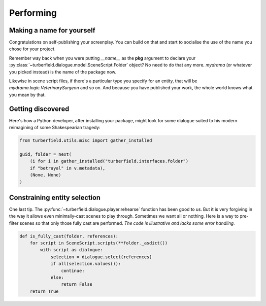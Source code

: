 ..  Titling
    ##++::==~~--''``

.. _performing:

Performing
::::::::::

Making a name for yourself
==========================

Congratulations on self-publishing your screenplay. You can build on that
and start to socialise the use of the name you chose for your project.

Remember way back when you were putting `__name__` as the **pkg** argument
to declare your :py:class:`~turberfield.dialogue.model.SceneScript.Folder`
object? No need to do that any more. `mydrama` (or whatever you picked
instead) is the name of the package now.

Likewise in scene script files, if there's a particular type you specify
for an entity, that will be `mydrama.logic.VeterinarySurgeon` and so on.
And because you have published your work, the whole world knows what you
mean by that.

Getting discovered
==================

Here's how a Python developer, after installing your package, might look
for some dialogue suited to his modern reimagining of some Shakespearian
tragedy:

.. code-block:: python

    from turberfield.utils.misc import gather_installed

    guid, folder = next(
        (i for i in gather_installed("turberfield.interfaces.folder")
        if "betrayal" in v.metadata),
        (None, None)
    )

Constraining entity selection
=============================

One last tip. The :py:func:`~turberfield.dialogue.player.rehearse` function has
been good to us. But it is very forgiving in the way it allows even
minimally-cast scenes to play through. Sometimes we want all or nothing.
Here is a way to pre-filter scenes so that only those fully cast are performed.
`The code is illustrative and lacks some error handling`.

.. code-block:: python

    def is_fully_cast(folder, references):
        for script in SceneScript.scripts(**folder._asdict())
            with script as dialogue:
                selection = dialogue.select(references)
                if all(selection.values()):
                    continue:
                else:
                    return False
        return True

.. _packaging tutorials: http://thuswise.co.uk/packaging-python-for-scale-part-one.html
.. _reStructuredText: http://docutils.sourceforge.net/docs/user/rst/quickref.html
.. _PyPI: https://pypi.python.org/pypi
.. _Gemfury: https://gemfury.com
.. _calculate loan interest: https://pypi.python.org/pypi/tallywallet-common
